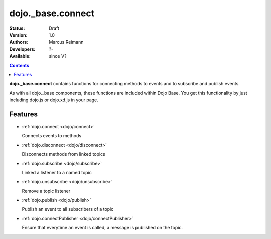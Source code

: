 .. _dojo/_base/connect:

dojo._base.connect
==================

:Status: Draft
:Version: 1.0
:Authors: Marcus Reimann
:Developers: ?-
:Available: since V?

.. contents::
    :depth: 2


**dojo._base.connect** contains functions for connecting methods to events and to subscribe and publish events.

As with all dojo._base components, these functions are included within Dojo Base. You get this functionality by just including dojo.js or dojo.xd.js in your page.


========
Features
========

* :ref:`dojo.connect <dojo/connect>`

  Connects events to methods

* :ref:`dojo.disconnect <dojo/disconnect>`

  Disconnects methods from linked topics

* :ref:`dojo.subscribe <dojo/subscribe>`

  Linked a listener to a named topic

* :ref:`dojo.unsubscribe <dojo/unsubscribe>`

  Remove a topic listener

* :ref:`dojo.publish <dojo/publish>`

  Publish an event to all subscribers of a topic

* :ref:`dojo.connectPublisher <dojo/connectPublisher>`

  Ensure that everytime an event is called, a message is published on the topic.
